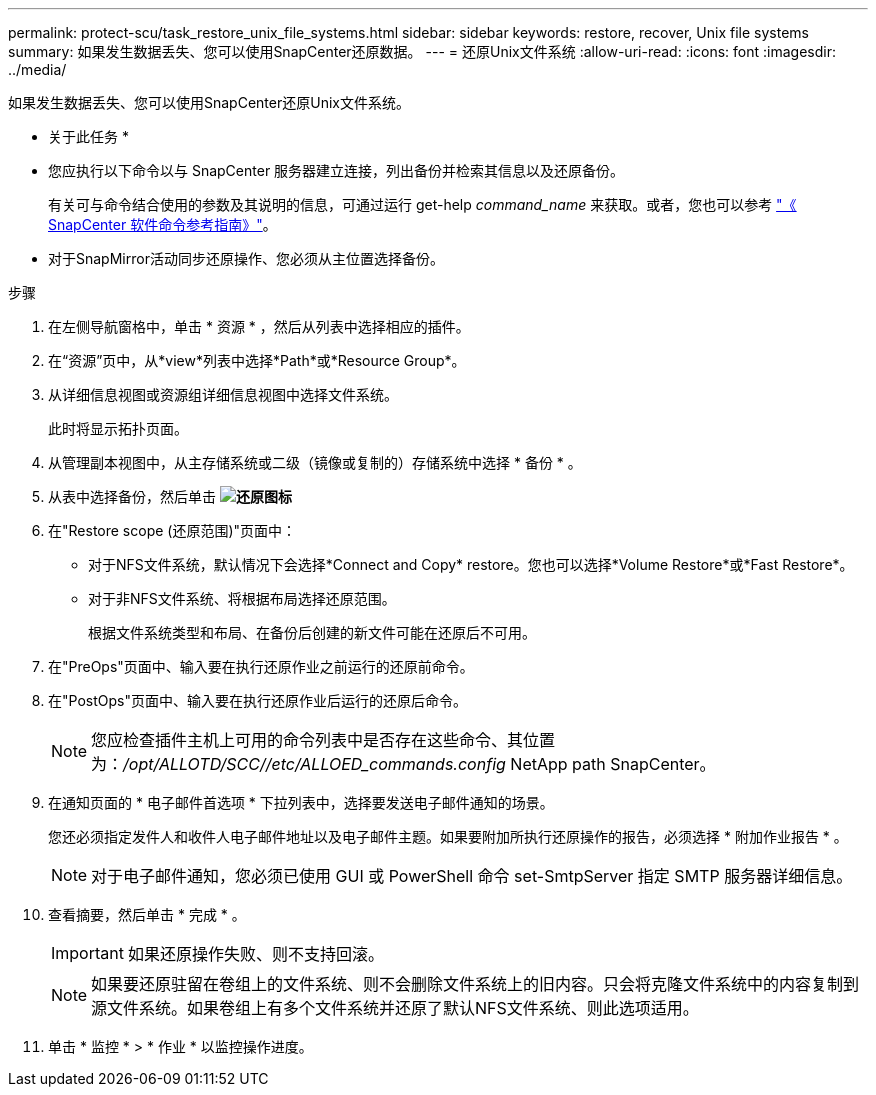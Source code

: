 ---
permalink: protect-scu/task_restore_unix_file_systems.html 
sidebar: sidebar 
keywords: restore, recover, Unix file systems 
summary: 如果发生数据丢失、您可以使用SnapCenter还原数据。 
---
= 还原Unix文件系统
:allow-uri-read: 
:icons: font
:imagesdir: ../media/


[role="lead"]
如果发生数据丢失、您可以使用SnapCenter还原Unix文件系统。

* 关于此任务 *

* 您应执行以下命令以与 SnapCenter 服务器建立连接，列出备份并检索其信息以及还原备份。
+
有关可与命令结合使用的参数及其说明的信息，可通过运行 get-help _command_name_ 来获取。或者，您也可以参考 https://library.netapp.com/ecm/ecm_download_file/ECMLP3323470["《 SnapCenter 软件命令参考指南》"^]。

* 对于SnapMirror活动同步还原操作、您必须从主位置选择备份。


.步骤
. 在左侧导航窗格中，单击 * 资源 * ，然后从列表中选择相应的插件。
. 在“资源”页中，从*view*列表中选择*Path*或*Resource Group*。
. 从详细信息视图或资源组详细信息视图中选择文件系统。
+
此时将显示拓扑页面。

. 从管理副本视图中，从主存储系统或二级（镜像或复制的）存储系统中选择 * 备份 * 。
. 从表中选择备份，然后单击 *image:../media/restore_icon.gif["还原图标"]*
. 在"Restore scope (还原范围)"页面中：
+
** 对于NFS文件系统，默认情况下会选择*Connect and Copy* restore。您也可以选择*Volume Restore*或*Fast Restore*。
** 对于非NFS文件系统、将根据布局选择还原范围。
+
根据文件系统类型和布局、在备份后创建的新文件可能在还原后不可用。



. 在"PreOps"页面中、输入要在执行还原作业之前运行的还原前命令。
. 在"PostOps"页面中、输入要在执行还原作业后运行的还原后命令。
+

NOTE: 您应检查插件主机上可用的命令列表中是否存在这些命令、其位置为：_/opt/ALLOTD/SCC//etc/ALLOED_commands.config_ NetApp path SnapCenter。

. 在通知页面的 * 电子邮件首选项 * 下拉列表中，选择要发送电子邮件通知的场景。
+
您还必须指定发件人和收件人电子邮件地址以及电子邮件主题。如果要附加所执行还原操作的报告，必须选择 * 附加作业报告 * 。

+

NOTE: 对于电子邮件通知，您必须已使用 GUI 或 PowerShell 命令 set-SmtpServer 指定 SMTP 服务器详细信息。

. 查看摘要，然后单击 * 完成 * 。
+

IMPORTANT: 如果还原操作失败、则不支持回滚。

+

NOTE: 如果要还原驻留在卷组上的文件系统、则不会删除文件系统上的旧内容。只会将克隆文件系统中的内容复制到源文件系统。如果卷组上有多个文件系统并还原了默认NFS文件系统、则此选项适用。

. 单击 * 监控 * > * 作业 * 以监控操作进度。


